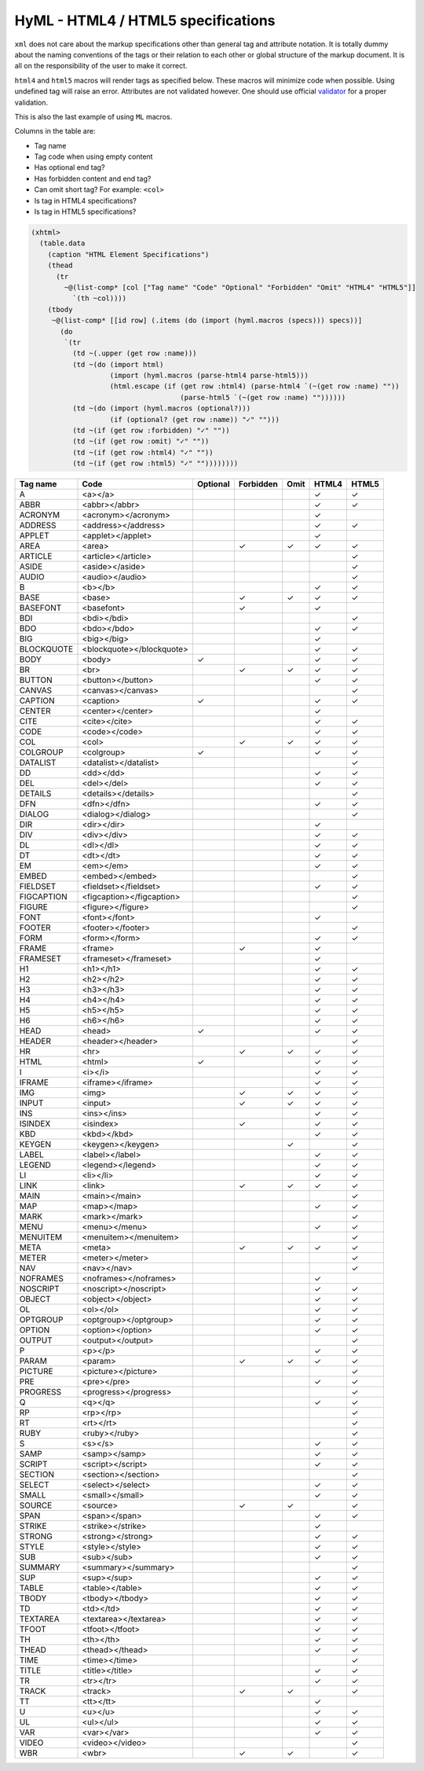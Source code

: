 
HyML - HTML4 / HTML5 specifications 
===================================

``xml`` does not care about the markup specifications other than general
tag and attribute notation. It is totally dummy about the naming
conventions of the tags or their relation to each other or global
structure of the markup document. It is all on the responsibility of the
user to make it correct.

``html4`` and ``html5`` macros will render tags as specified below.
These macros will minimize code when possible. Using undefined tag will
raise an error. Attributes are not validated however. One should use
official `validator <http://validator.w3.org/>`__ for a proper
validation.

This is also the last example of using ``ML`` macros.

Columns in the table are:

-  Tag name
-  Tag code when using empty content
-  Has optional end tag?
-  Has forbidden content and end tag?
-  Can omit short tag? For example: ``<col>``
-  Is tag in HTML4 specifications?
-  Is tag in HTML5 specifications?

.. code-block:: hylang

    (xhtml>
      (table.data
        (caption "HTML Element Specifications")
        (thead
          (tr
            ~@(list-comp* [col ["Tag name" "Code" "Optional" "Forbidden" "Omit" "HTML4" "HTML5"]]
              `(th ~col))))
        (tbody 
         ~@(list-comp* [[id row] (.items (do (import (hyml.macros (specs))) specs))]
           (do
            `(tr
              (td ~(.upper (get row :name)))
              (td ~(do (import html) 
                       (import (hyml.macros (parse-html4 parse-html5))) 
                       (html.escape (if (get row :html4) (parse-html4 `(~(get row :name) ""))
                                        (parse-html5 `(~(get row :name) ""))))))
              (td ~(do (import (hyml.macros (optional?)))
                       (if (optional? (get row :name)) "✓" "")))
              (td ~(if (get row :forbidden) "✓" ""))
              (td ~(if (get row :omit) "✓" ""))
              (td ~(if (get row :html4) "✓" ""))
              (td ~(if (get row :html5) "✓" ""))))))))

.. list-table::
   :header-rows: 1

   *  -  Tag name
      -  Code
      -  Optional
      -  Forbidden
      -  Omit
      -  HTML4
      -  HTML5

   *  -  A
      -  <a></a>
      -  
      -  
      -  
      -  ✓
      -  ✓

   *  -  ABBR
      -  <abbr></abbr>
      -  
      -  
      -  
      -  ✓
      -  ✓

   *  -  ACRONYM
      -  <acronym></acronym>
      -  
      -  
      -  
      -  ✓
      -  

   *  -  ADDRESS
      -  <address></address>
      -  
      -  
      -  
      -  ✓
      -  ✓

   *  -  APPLET
      -  <applet></applet>
      -  
      -  
      -  
      -  ✓
      -  

   *  -  AREA
      -  <area>
      -  
      -  ✓
      -  ✓
      -  ✓
      -  ✓

   *  -  ARTICLE
      -  <article></article>
      -  
      -  
      -  
      -  
      -  ✓

   *  -  ASIDE
      -  <aside></aside>
      -  
      -  
      -  
      -  
      -  ✓

   *  -  AUDIO
      -  <audio></audio>
      -  
      -  
      -  
      -  
      -  ✓

   *  -  B
      -  <b></b>
      -  
      -  
      -  
      -  ✓
      -  ✓

   *  -  BASE
      -  <base>
      -  
      -  ✓
      -  ✓
      -  ✓
      -  ✓

   *  -  BASEFONT
      -  <basefont>
      -  
      -  ✓
      -  
      -  ✓
      -  

   *  -  BDI
      -  <bdi></bdi>
      -  
      -  
      -  
      -  
      -  ✓

   *  -  BDO
      -  <bdo></bdo>
      -  
      -  
      -  
      -  ✓
      -  ✓

   *  -  BIG
      -  <big></big>
      -  
      -  
      -  
      -  ✓
      -  

   *  -  BLOCKQUOTE
      -  <blockquote></blockquote>
      -  
      -  
      -  
      -  ✓
      -  ✓

   *  -  BODY
      -  <body>
      -  ✓
      -  
      -  
      -  ✓
      -  ✓

   *  -  BR
      -  <br>
      -  
      -  ✓
      -  ✓
      -  ✓
      -  ✓

   *  -  BUTTON
      -  <button></button>
      -  
      -  
      -  
      -  ✓
      -  ✓

   *  -  CANVAS
      -  <canvas></canvas>
      -  
      -  
      -  
      -  
      -  ✓

   *  -  CAPTION
      -  <caption>
      -  ✓
      -  
      -  
      -  ✓
      -  ✓

   *  -  CENTER
      -  <center></center>
      -  
      -  
      -  
      -  ✓
      -  

   *  -  CITE
      -  <cite></cite>
      -  
      -  
      -  
      -  ✓
      -  ✓

   *  -  CODE
      -  <code></code>
      -  
      -  
      -  
      -  ✓
      -  ✓

   *  -  COL
      -  <col>
      -  
      -  ✓
      -  ✓
      -  ✓
      -  ✓

   *  -  COLGROUP
      -  <colgroup>
      -  ✓
      -  
      -  
      -  ✓
      -  ✓

   *  -  DATALIST
      -  <datalist></datalist>
      -  
      -  
      -  
      -  
      -  ✓

   *  -  DD
      -  <dd></dd>
      -  
      -  
      -  
      -  ✓
      -  ✓

   *  -  DEL
      -  <del></del>
      -  
      -  
      -  
      -  ✓
      -  ✓

   *  -  DETAILS
      -  <details></details>
      -  
      -  
      -  
      -  
      -  ✓

   *  -  DFN
      -  <dfn></dfn>
      -  
      -  
      -  
      -  ✓
      -  ✓

   *  -  DIALOG
      -  <dialog></dialog>
      -  
      -  
      -  
      -  
      -  ✓

   *  -  DIR
      -  <dir></dir>
      -  
      -  
      -  
      -  ✓
      -  

   *  -  DIV
      -  <div></div>
      -  
      -  
      -  
      -  ✓
      -  ✓

   *  -  DL
      -  <dl></dl>
      -  
      -  
      -  
      -  ✓
      -  ✓

   *  -  DT
      -  <dt></dt>
      -  
      -  
      -  
      -  ✓
      -  ✓

   *  -  EM
      -  <em></em>
      -  
      -  
      -  
      -  ✓
      -  ✓

   *  -  EMBED
      -  <embed></embed>
      -  
      -  
      -  
      -  
      -  ✓

   *  -  FIELDSET
      -  <fieldset></fieldset>
      -  
      -  
      -  
      -  ✓
      -  ✓

   *  -  FIGCAPTION
      -  <figcaption></figcaption>
      -  
      -  
      -  
      -  
      -  ✓

   *  -  FIGURE
      -  <figure></figure>
      -  
      -  
      -  
      -  
      -  ✓

   *  -  FONT
      -  <font></font>
      -  
      -  
      -  
      -  ✓
      -  

   *  -  FOOTER
      -  <footer></footer>
      -  
      -  
      -  
      -  
      -  ✓

   *  -  FORM
      -  <form></form>
      -  
      -  
      -  
      -  ✓
      -  ✓

   *  -  FRAME
      -  <frame>
      -  
      -  ✓
      -  
      -  ✓
      -  

   *  -  FRAMESET
      -  <frameset></frameset>
      -  
      -  
      -  
      -  ✓
      -  

   *  -  H1
      -  <h1></h1>
      -  
      -  
      -  
      -  ✓
      -  ✓

   *  -  H2
      -  <h2></h2>
      -  
      -  
      -  
      -  ✓
      -  ✓

   *  -  H3
      -  <h3></h3>
      -  
      -  
      -  
      -  ✓
      -  ✓

   *  -  H4
      -  <h4></h4>
      -  
      -  
      -  
      -  ✓
      -  ✓

   *  -  H5
      -  <h5></h5>
      -  
      -  
      -  
      -  ✓
      -  ✓

   *  -  H6
      -  <h6></h6>
      -  
      -  
      -  
      -  ✓
      -  ✓

   *  -  HEAD
      -  <head>
      -  ✓
      -  
      -  
      -  ✓
      -  ✓

   *  -  HEADER
      -  <header></header>
      -  
      -  
      -  
      -  
      -  ✓

   *  -  HR
      -  <hr>
      -  
      -  ✓
      -  ✓
      -  ✓
      -  ✓

   *  -  HTML
      -  <html>
      -  ✓
      -  
      -  
      -  ✓
      -  ✓

   *  -  I
      -  <i></i>
      -  
      -  
      -  
      -  ✓
      -  ✓

   *  -  IFRAME
      -  <iframe></iframe>
      -  
      -  
      -  
      -  ✓
      -  ✓

   *  -  IMG
      -  <img>
      -  
      -  ✓
      -  ✓
      -  ✓
      -  ✓

   *  -  INPUT
      -  <input>
      -  
      -  ✓
      -  ✓
      -  ✓
      -  ✓

   *  -  INS
      -  <ins></ins>
      -  
      -  
      -  
      -  ✓
      -  ✓

   *  -  ISINDEX
      -  <isindex>
      -  
      -  ✓
      -  
      -  ✓
      -  ✓

   *  -  KBD
      -  <kbd></kbd>
      -  
      -  
      -  
      -  ✓
      -  ✓

   *  -  KEYGEN
      -  <keygen></keygen>
      -  
      -  
      -  ✓
      -  
      -  ✓

   *  -  LABEL
      -  <label></label>
      -  
      -  
      -  
      -  ✓
      -  ✓

   *  -  LEGEND
      -  <legend></legend>
      -  
      -  
      -  
      -  ✓
      -  ✓

   *  -  LI
      -  <li></li>
      -  
      -  
      -  
      -  ✓
      -  ✓

   *  -  LINK
      -  <link>
      -  
      -  ✓
      -  ✓
      -  ✓
      -  ✓

   *  -  MAIN
      -  <main></main>
      -  
      -  
      -  
      -  
      -  ✓

   *  -  MAP
      -  <map></map>
      -  
      -  
      -  
      -  ✓
      -  ✓

   *  -  MARK
      -  <mark></mark>
      -  
      -  
      -  
      -  
      -  ✓

   *  -  MENU
      -  <menu></menu>
      -  
      -  
      -  
      -  ✓
      -  ✓

   *  -  MENUITEM
      -  <menuitem></menuitem>
      -  
      -  
      -  
      -  
      -  ✓

   *  -  META
      -  <meta>
      -  
      -  ✓
      -  ✓
      -  ✓
      -  ✓

   *  -  METER
      -  <meter></meter>
      -  
      -  
      -  
      -  
      -  ✓

   *  -  NAV
      -  <nav></nav>
      -  
      -  
      -  
      -  
      -  ✓

   *  -  NOFRAMES
      -  <noframes></noframes>
      -  
      -  
      -  
      -  ✓
      -  

   *  -  NOSCRIPT
      -  <noscript></noscript>
      -  
      -  
      -  
      -  ✓
      -  ✓

   *  -  OBJECT
      -  <object></object>
      -  
      -  
      -  
      -  ✓
      -  ✓

   *  -  OL
      -  <ol></ol>
      -  
      -  
      -  
      -  ✓
      -  ✓

   *  -  OPTGROUP
      -  <optgroup></optgroup>
      -  
      -  
      -  
      -  ✓
      -  ✓

   *  -  OPTION
      -  <option></option>
      -  
      -  
      -  
      -  ✓
      -  ✓

   *  -  OUTPUT
      -  <output></output>
      -  
      -  
      -  
      -  
      -  ✓

   *  -  P
      -  <p></p>
      -  
      -  
      -  
      -  ✓
      -  ✓

   *  -  PARAM
      -  <param>
      -  
      -  ✓
      -  ✓
      -  ✓
      -  ✓

   *  -  PICTURE
      -  <picture></picture>
      -  
      -  
      -  
      -  
      -  ✓

   *  -  PRE
      -  <pre></pre>
      -  
      -  
      -  
      -  ✓
      -  ✓

   *  -  PROGRESS
      -  <progress></progress>
      -  
      -  
      -  
      -  
      -  ✓

   *  -  Q
      -  <q></q>
      -  
      -  
      -  
      -  ✓
      -  ✓

   *  -  RP
      -  <rp></rp>
      -  
      -  
      -  
      -  
      -  ✓

   *  -  RT
      -  <rt></rt>
      -  
      -  
      -  
      -  
      -  ✓

   *  -  RUBY
      -  <ruby></ruby>
      -  
      -  
      -  
      -  
      -  ✓

   *  -  S
      -  <s></s>
      -  
      -  
      -  
      -  ✓
      -  ✓

   *  -  SAMP
      -  <samp></samp>
      -  
      -  
      -  
      -  ✓
      -  ✓

   *  -  SCRIPT
      -  <script></script>
      -  
      -  
      -  
      -  ✓
      -  ✓

   *  -  SECTION
      -  <section></section>
      -  
      -  
      -  
      -  
      -  ✓

   *  -  SELECT
      -  <select></select>
      -  
      -  
      -  
      -  ✓
      -  ✓

   *  -  SMALL
      -  <small></small>
      -  
      -  
      -  
      -  ✓
      -  ✓

   *  -  SOURCE
      -  <source>
      -  
      -  ✓
      -  ✓
      -  
      -  ✓

   *  -  SPAN
      -  <span></span>
      -  
      -  
      -  
      -  ✓
      -  ✓

   *  -  STRIKE
      -  <strike></strike>
      -  
      -  
      -  
      -  ✓
      -  

   *  -  STRONG
      -  <strong></strong>
      -  
      -  
      -  
      -  ✓
      -  ✓

   *  -  STYLE
      -  <style></style>
      -  
      -  
      -  
      -  ✓
      -  ✓

   *  -  SUB
      -  <sub></sub>
      -  
      -  
      -  
      -  ✓
      -  ✓

   *  -  SUMMARY
      -  <summary></summary>
      -  
      -  
      -  
      -  
      -  ✓

   *  -  SUP
      -  <sup></sup>
      -  
      -  
      -  
      -  ✓
      -  ✓

   *  -  TABLE
      -  <table></table>
      -  
      -  
      -  
      -  ✓
      -  ✓

   *  -  TBODY
      -  <tbody></tbody>
      -  
      -  
      -  
      -  ✓
      -  ✓

   *  -  TD
      -  <td></td>
      -  
      -  
      -  
      -  ✓
      -  ✓

   *  -  TEXTAREA
      -  <textarea></textarea>
      -  
      -  
      -  
      -  ✓
      -  ✓

   *  -  TFOOT
      -  <tfoot></tfoot>
      -  
      -  
      -  
      -  ✓
      -  ✓

   *  -  TH
      -  <th></th>
      -  
      -  
      -  
      -  ✓
      -  ✓

   *  -  THEAD
      -  <thead></thead>
      -  
      -  
      -  
      -  ✓
      -  ✓

   *  -  TIME
      -  <time></time>
      -  
      -  
      -  
      -  
      -  ✓

   *  -  TITLE
      -  <title></title>
      -  
      -  
      -  
      -  ✓
      -  ✓

   *  -  TR
      -  <tr></tr>
      -  
      -  
      -  
      -  ✓
      -  ✓

   *  -  TRACK
      -  <track>
      -  
      -  ✓
      -  ✓
      -  
      -  ✓

   *  -  TT
      -  <tt></tt>
      -  
      -  
      -  
      -  ✓
      -  

   *  -  U
      -  <u></u>
      -  
      -  
      -  
      -  ✓
      -  ✓

   *  -  UL
      -  <ul></ul>
      -  
      -  
      -  
      -  ✓
      -  ✓

   *  -  VAR
      -  <var></var>
      -  
      -  
      -  
      -  ✓
      -  ✓

   *  -  VIDEO
      -  <video></video>
      -  
      -  
      -  
      -  
      -  ✓

   *  -  WBR
      -  <wbr>
      -  
      -  ✓
      -  ✓
      -  
      -  ✓


